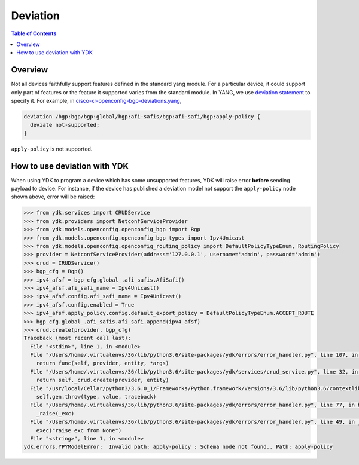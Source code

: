 Deviation
=========

.. contents:: Table of Contents

Overview
---------

Not all devices faithfully support features defined in the standard yang module. For a particular device, it could support only part of features or the feature it supported varies from the standard module. In YANG, we use `deviation statement <https://tools.ietf.org/html/rfc6020#section-7.18.3>`_ to specify it.
For example, in `cisco-xr-openconfig-bgp-deviations.yang <https://github.com/YangModels/yang/blob/74bf74f94ffe38eeafd68bd4d14eb6c4ae8f3ad4/vendor/cisco/xr/621/cisco-xr-openconfig-bgp-deviations.yang#L110>`_,

.. code-block:: c

  deviation /bgp:bgp/bgp:global/bgp:afi-safis/bgp:afi-safi/bgp:apply-policy {
    deviate not-supported;
  }

``apply-policy`` is not supported.


How to use deviation with YDK
------------------------------

When using YDK to program a device which has some unsupported features, YDK will raise error **before** sending payload to device. For instance, if the device has published a deviation model not support the ``apply-policy`` node shown above, error will be raised:

.. code-block:: python

    >>> from ydk.services import CRUDService
    >>> from ydk.providers import NetconfServiceProvider
    >>> from ydk.models.openconfig.openconfig_bgp import Bgp
    >>> from ydk.models.openconfig.openconfig_bgp_types import Ipv4Unicast
    >>> from ydk.models.openconfig.openconfig_routing_policy import DefaultPolicyTypeEnum, RoutingPolicy
    >>> provider = NetconfServiceProvider(address='127.0.0.1', username='admin', password='admin')
    >>> crud = CRUDService()
    >>> bgp_cfg = Bgp()
    >>> ipv4_afsf = bgp_cfg.global_.afi_safis.AfiSafi()
    >>> ipv4_afsf.afi_safi_name = Ipv4Unicast()
    >>> ipv4_afsf.config.afi_safi_name = Ipv4Unicast()
    >>> ipv4_afsf.config.enabled = True
    >>> ipv4_afsf.apply_policy.config.default_export_policy = DefaultPolicyTypeEnum.ACCEPT_ROUTE
    >>> bgp_cfg.global_.afi_safis.afi_safi.append(ipv4_afsf)
    >>> crud.create(provider, bgp_cfg)
    Traceback (most recent call last):
      File "<stdin>", line 1, in <module>
      File "/Users/home/.virtualenvs/36/lib/python3.6/site-packages/ydk/errors/error_handler.py", line 107, in helper
        return func(self, provider, entity, *args)
      File "/Users/home/.virtualenvs/36/lib/python3.6/site-packages/ydk/services/crud_service.py", line 32, in create
        return self._crud.create(provider, entity)
      File "/usr/local/Cellar/python3/3.6.0_1/Frameworks/Python.framework/Versions/3.6/lib/python3.6/contextlib.py", line 100, in __exit__
        self.gen.throw(type, value, traceback)
      File "/Users/home/.virtualenvs/36/lib/python3.6/site-packages/ydk/errors/error_handler.py", line 77, in handle_runtime_error
        _raise(_exc)
      File "/Users/home/.virtualenvs/36/lib/python3.6/site-packages/ydk/errors/error_handler.py", line 49, in _raise
        exec("raise exc from None")
      File "<string>", line 1, in <module>
    ydk.errors.YPYModelError:  Invalid path: apply-policy : Schema node not found.. Path: apply-policy
